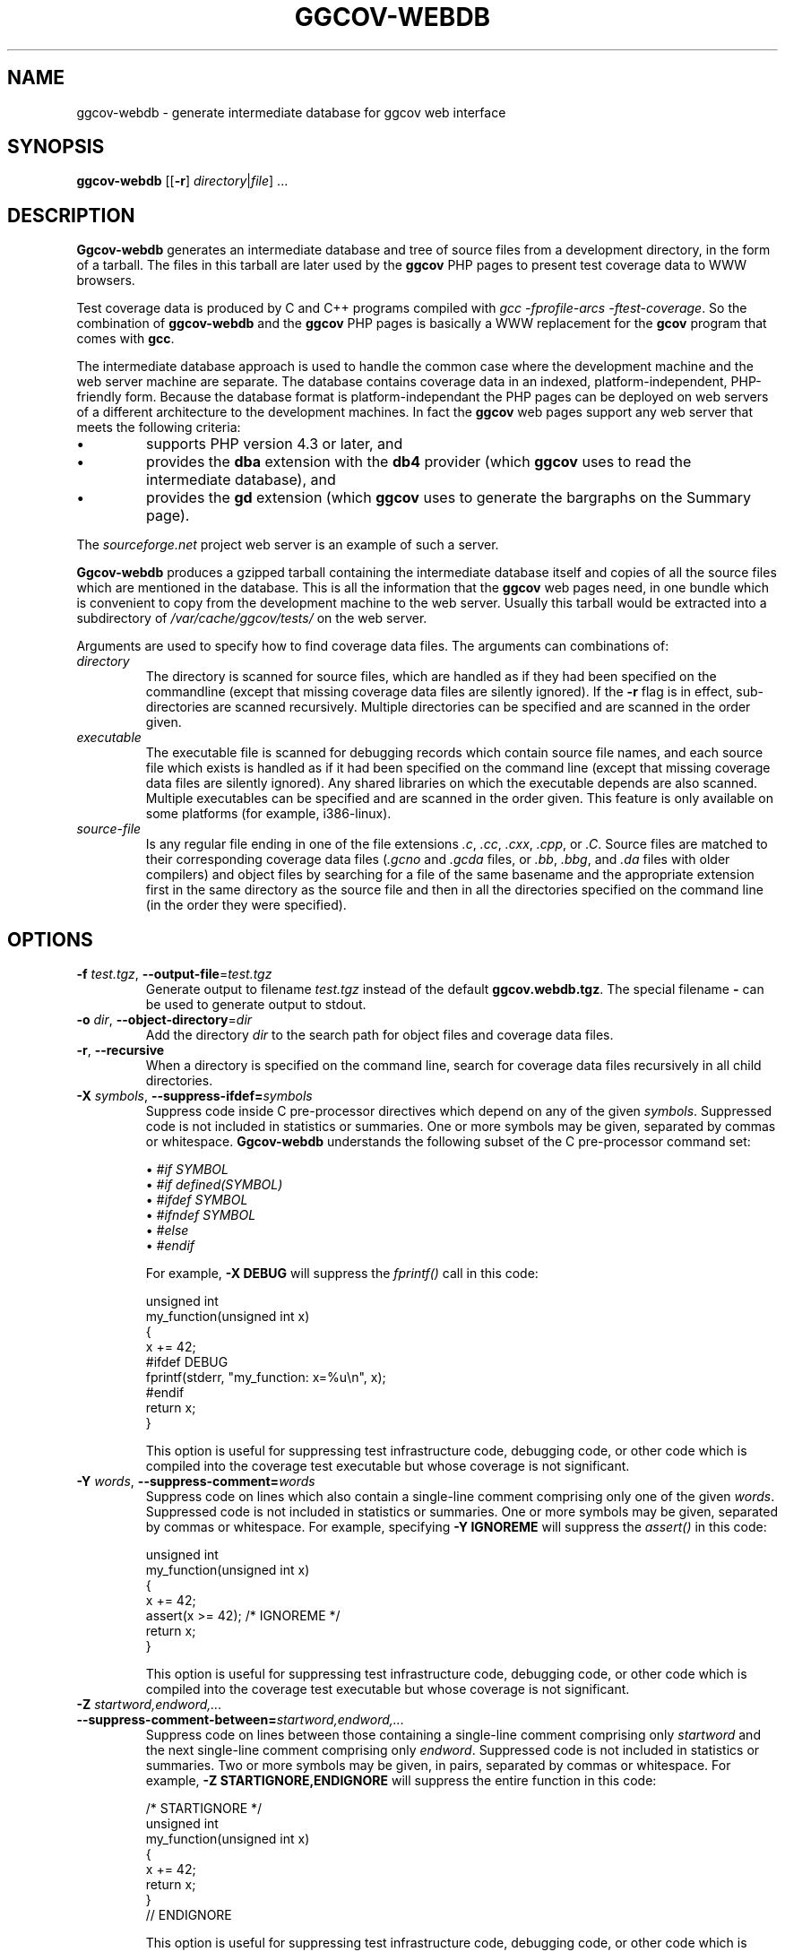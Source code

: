 .\"
.\" ggcov - A GTK frontend for exploring gcov coverage data
.\" Copyright (c) 2015-2020 Greg Banks <gnb@fastmail.fm>
.\" 
.\" This program is free software; you can redistribute it and/or modify
.\" it under the terms of the GNU General Public License as published by
.\" the Free Software Foundation; either version 2 of the License, or
.\" (at your option) any later version.
.\" 
.\" This program is distributed in the hope that it will be useful,
.\" but WITHOUT ANY WARRANTY; without even the implied warranty of
.\" MERCHANTABILITY or FITNESS FOR A PARTICULAR PURPOSE.  See the
.\" GNU General Public License for more details.
.\" 
.\" You should have received a copy of the GNU General Public License
.\" along with this program; if not, write to the Free Software
.\" Foundation, Inc., 59 Temple Place, Suite 330, Boston, MA  02111-1307  USA
.\"
.TH GGCOV-WEBDB "1" "May 2005" "GGCOV" "Greg Banks"
.SH NAME
ggcov\-webdb \- generate intermediate database for ggcov web interface
.SH SYNOPSIS
\fBggcov\-webdb\fP [[\fB\-r\fP] \fIdirectory\fP|\fIfile\fP] ...
.SH DESCRIPTION
.PP
\fBGgcov\-webdb\fP generates an intermediate database and tree of
source files from a development directory, in the form of a tarball.
The files in this tarball are later used by the \fBggcov\fP PHP pages
to present test coverage data to WWW browsers.
.PP
Test coverage data is produced by C and C++ programs compiled
with \fIgcc \-fprofile-arcs \-ftest-coverage\fP.  So the combination
of \fBggcov\-webdb\fP and the \fBggcov\fP PHP pages is basically a WWW
replacement for the \fBgcov\fP program that comes with \fBgcc\fP.
.PP
The intermediate database approach is used to handle the common
case where the development machine and the web server machine are
separate.  The database contains coverage data in an indexed,
platform\-independent, PHP\-friendly form.  Because the database
format is platform\-independant the PHP pages can be deployed on
web servers of a different architecture to the development machines.
In fact the \fBggcov\fP web pages support any web server that meets
the following criteria:
.TP
\(bu
supports PHP version 4.3 or later, and
.TP
\(bu
provides the \fBdba\fP extension with the \fBdb4\fP provider (which
\fBggcov\fP uses to read the intermediate database), and
.TP
\(bu
provides the \fBgd\fP extension (which \fBggcov\fP uses to generate
the bargraphs on the Summary page).
.PP
The \fIsourceforge.net\fP project web server is an example of
such a server.
.PP
\fBGgcov-webdb\fP produces a gzipped tarball containing the
intermediate database itself and copies of all the source files
which are mentioned in the database.  This is all the information
that the \fBggcov\fP web pages need, in one bundle which is
convenient to copy from the development machine to the web server.
Usually this tarball would be extracted into a subdirectory
of \fI/var/cache/ggcov/tests/\fP on the web server.
.PP
Arguments are used to specify how to find coverage data files.
The arguments can combinations of:
.IP \fIdirectory\fP
The directory is scanned for source files, which are handled as if they
had been specified on the commandline (except that missing coverage
data files are silently ignored).  If the \fB\-r\fP flag is in effect,
sub\-directories are scanned recursively.  Multiple directories can
be specified and are scanned in the order given.
.IP \fIexecutable\fP
The executable file is scanned for debugging records which contain
source file names, and each source file which exists is handled as if
it had been specified on the command line (except that missing coverage
data files are silently ignored).  Any shared libraries on which the
executable depends are also scanned.  Multiple executables can
be specified and are scanned in the order given.  This feature is
only available on some platforms (for example, i386\-linux).
.IP \fIsource-file\fP
Is any regular file ending in one of the file extensions \fI.c\fP,
\fI.cc\fP, \fI.cxx\fP, \fI.cpp\fP, or \fI.C\fP.  Source files are
matched to their corresponding coverage data files (\fI.gcno\fP and
\fI.gcda\fP files, or \fI.bb\fP, \fI.bbg\fP, and \fI.da\fP files with
older compilers) and object files by searching for a file of the same
basename and the appropriate extension first in the same directory
as the source file and then in all the directories specified on the
command line (in the order they were specified).
.SH OPTIONS
.TP
\fB\-f\fP \fItest.tgz\fP, \fB\-\-output\-file\fP=\fItest.tgz\fP
Generate output to filename \fItest.tgz\fP instead of the
default \fBggcov.webdb.tgz\fP.  The special filename \fB-\fP can
be used to generate output to stdout.
.TP
\fB\-o\fP \fIdir\fP, \fB\-\-object\-directory\fP=\fIdir\fP
Add the directory \fIdir\fP to the search path for object
files and coverage data files.
.TP
\fB\-r\fP, \fB\-\-recursive\fP
When a directory is specified on the command line, search for
coverage data files recursively in all child directories.
.TP
\fB\-X\fP \fIsymbols\fP, \fB\-\-suppress\-ifdef=\fP\fIsymbols\fP
Suppress code inside C pre-processor directives which depend on
any of the given \fIsymbols\fP.  Suppressed code is not included
in statistics or summaries.  One or
more symbols may be given, separated by commas or whitespace.  \fBGgcov\-webdb\fP
understands the following subset of the C pre-processor command set:
.IP
\(bu \fI#if SYMBOL\fP
.br
\(bu \fI#if defined(SYMBOL)\fP
.br
\(bu \fI#ifdef SYMBOL\fP
.br
\(bu \fI#ifndef SYMBOL\fP
.br
\(bu \fI#else\fP
.br
\(bu \fI#endif\fP
.br
.IP
For example, \fB-X DEBUG\fP will suppress the \fIfprintf()\fP call in this code:
.IP
.nf
unsigned int
my_function(unsigned int x)
{
    x += 42;
#ifdef DEBUG
    fprintf(stderr, "my_function: x=%u\\n", x);
#endif
    return x;
}
.fi
.IP
This option is useful for suppressing test infrastructure code, debugging
code, or other code which is compiled into the coverage test executable
but whose coverage is not significant.

.TP
\fB\-Y\fP \fIwords\fP, \fB\-\-suppress\-comment=\fP\fIwords\fP
Suppress code on lines which also contain a single-line comment
comprising only one of the given \fIwords\fP.  Suppressed code is
not included in statistics or summaries.  One or more symbols may be
given, separated by commas or whitespace.  For example,
specifying \fB-Y IGNOREME\fP will suppress the \fIassert()\fP in this code:
.IP
.nf
unsigned int
my_function(unsigned int x)
{
    x += 42;
    assert(x >= 42);   /* IGNOREME */
    return x;
}
.fi
.IP
This option is useful for suppressing test infrastructure code, debugging
code, or other code which is compiled into the coverage test executable
but whose coverage is not significant.

.TP
\fB\-Z\fP \fIstartword,endword,...\fP \fB\-\-suppress\-comment-between=\fP\fIstartword,endword,...\fP
Suppress code on lines between those containing a single-line comment
comprising only \fIstartword\fP and the next single-line comment comprising
only \fIendword\fP.  Suppressed code is not included in statistics or summaries.
Two or more symbols may be given, in pairs, separated by commas or
whitespace.  For example, \fB-Z STARTIGNORE,ENDIGNORE\fP
will suppress the entire function in this code:
.IP
.nf
/* STARTIGNORE */
unsigned int
my_function(unsigned int x)
{
    x += 42;
    return x;
}
// ENDIGNORE
.fi
.IP
This option is useful for suppressing test infrastructure code, debugging
code, or other code which is compiled into the coverage test executable
but whose coverage is not significant.

.SH EXAMPLES
.PP
Generate intermediate database for all the available source
in the executable \fBa.out\fP (on some platforms only), and
install as test \fBfoo\fP in the default tests location.
.IP
.B mkdir /var/cache/ggcov/tests/foo
.br
.B ggcov\-webdb -f - a.out |
.br
.B "    " (cd /var/cache/ggcov/tests/foo ; tar \-xzf \- )
.br
.PP
Generate intermediate database for all the C source in the current directory.
.IP
.B ggcov\-webdb *.c
.PP
Generate intermediate database for all the C source in one directory where the
object files and test coverage data files are in different directories:
.IP
.B ggcov\-webdb /foo/obj/ /foo/cov\-data/ /foo/src/
.SH AUTHOR
Written by Greg Banks
.IR <gnb@fastmail.fm> .
.SH COPYRIGHT
ggcov is Copyright \(co 2001\-2020 Greg Banks \fI<gnb@fastmail.fm>\fP.
.br
This is free software; see the COPYING file for copying conditions.  There
is NO warranty; not even for MERCHANTABILITY or FITNESS FOR A PARTICULAR
PURPOSE.
